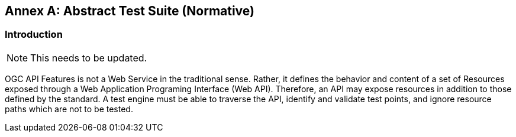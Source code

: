 [[ats]]
[appendix]
:appendix-caption: Annex
== Abstract Test Suite (Normative)

=== Introduction

NOTE: This needs to be updated.

OGC API Features is not a Web Service in the traditional sense. Rather, it defines the behavior and content of a set of Resources exposed through a Web Application Programing Interface (Web API). Therefore, an API may expose resources in addition to those defined by the standard. A test engine must be able to traverse the API, identify and validate test points, and ignore resource paths which are not to be tested.
